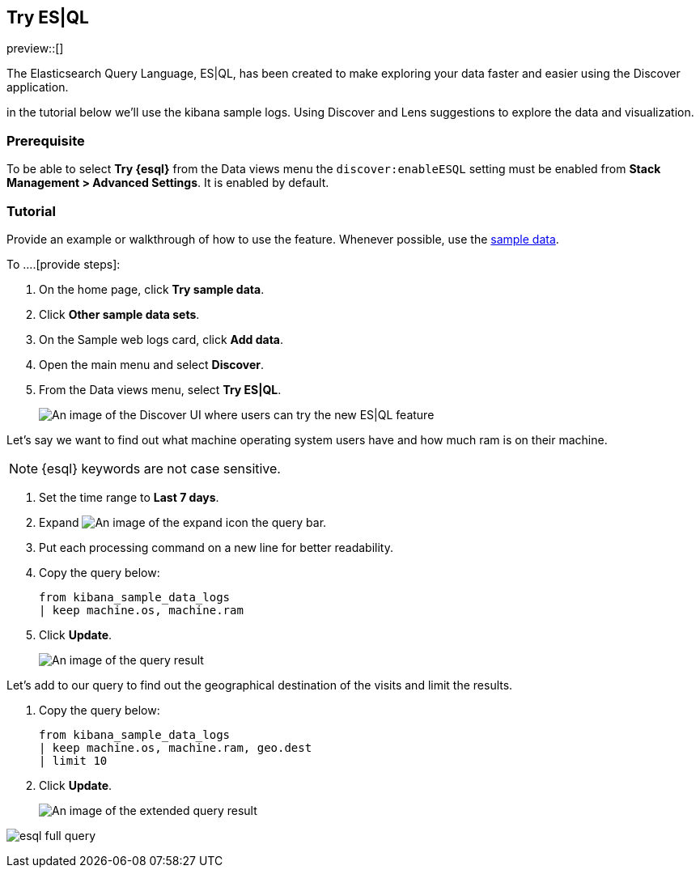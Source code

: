 [[try-esql]]
== Try ES|QL

preview::[]

The Elasticsearch Query Language, ES|QL, has been created to make exploring your data faster and easier using the Discover application. 

in the tutorial below we'll use the kibana sample logs. Using Discover and Lens suggestions to explore the data and visualization. 

[float]
[[prerequisite]]
=== Prerequisite 

To be able to select **Try {esql}** from the Data views menu the `discover:enableESQL` setting must be enabled from **Stack Management > Advanced Settings**. It is enabled by default. 

[float]
[[tutorial]]
=== Tutorial 

Provide an example or walkthrough of how to use the feature. Whenever possible, 
use the <<add-sample-data, sample data>>.

To ....[provide steps]:

. On the home page, click **Try sample data**.
. Click **Other sample data sets**.
. On the Sample web logs card, click **Add data**.
. Open the main menu and select *Discover*.
. From the Data views menu, select *Try ES|QL*.
+
[role="screenshot"]
image:images/try-esql.png[An image of the Discover UI where users can try the new ES|QL feature]

Let's say we want to find out what machine operating system users have and how much ram is on their machine.  

[NOTE]
====
{esql} keywords are not case sensitive. 
====

. Set the time range to **Last 7 days**.
. Expand image:images/expand-icon-2.png[An image of the expand icon] the query bar.
. Put each processing command on a new line for better readability.
. Copy the query below:
+
[source,esql]
----
from kibana_sample_data_logs 
| keep machine.os, machine.ram
----
+
. Click **Update**.
+
[role="screenshot"]
image:images/esql-machine-os-ram.png[An image of the query result]

Let's add to our query to find out the geographical destination of the visits and limit the results. 

. Copy the query below:
+
[source,esql]
----
from kibana_sample_data_logs 
| keep machine.os, machine.ram, geo.dest
| limit 10
----
+
. Click **Update**.
+
[role="screenshot"]
image:images/esql-limit.png[An image of the extended query result]



[role="screenshot"]
image:images/esql-full-query.png[]

////
When you develop your task content, use the following guidelines:
* Match your text to the UI.
* For clickable items, use *bold*.
* When you refer to a UI button, use `click`. For example, `Click *New*.`
* When you refer to a UI checkbox or path, use `select`. For example, `Select all index checkboxes` and `Select *Manage index* > *Add lifecycle policy*.`
* Avoid using `button` and similar words. For example, use `Click *Save*.` instead of `Click on the *Save* button.` 
////

